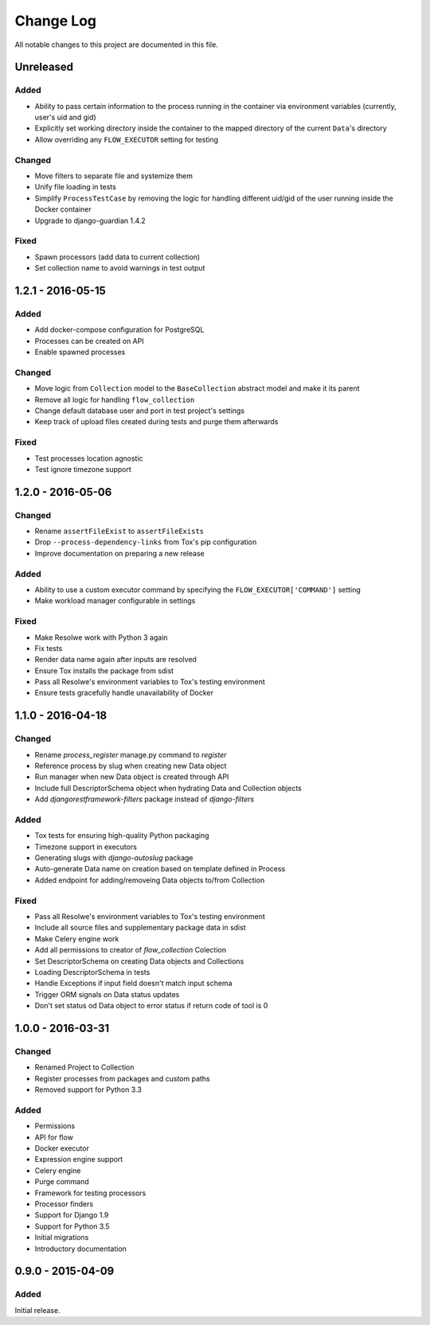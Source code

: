 ##########
Change Log
##########

All notable changes to this project are documented in this file.


==========
Unreleased
==========

Added
-----
- Ability to pass certain information to the process running in the container
  via environment variables (currently, user's uid and gid)
- Explicitly set working directory inside the container to the mapped directory
  of the current ``Data``'s directory
- Allow overriding any ``FLOW_EXECUTOR`` setting for testing

Changed
-------
- Move filters to separate file and systemize them
- Unify file loading in tests
- Simplify ``ProcessTestCase`` by removing the logic for handling different
  uid/gid of the user running inside the Docker container
- Upgrade to django-guardian 1.4.2

Fixed
-----
- Spawn processors (add data to current collection)
- Set collection name to avoid warnings in test output


==================
1.2.1 - 2016-05-15
==================

Added
-----
- Add docker-compose configuration for PostgreSQL
- Processes can be created on API
- Enable spawned processes

Changed
-------
- Move logic from ``Collection`` model to the ``BaseCollection`` abstract
  model and make it its parent
- Remove all logic for handling ``flow_collection``
- Change default database user and port in test project's settings
- Keep track of upload files created during tests and purge them afterwards

Fixed
-----
- Test processes location agnostic
- Test ignore timezone support


==================
1.2.0 - 2016-05-06
==================

Changed
-------
- Rename ``assertFileExist`` to ``assertFileExists``
- Drop ``--process-dependency-links`` from Tox's pip configuration
- Improve documentation on preparing a new release

Added
-----
- Ability to use a custom executor command by specifying the
  ``FLOW_EXECUTOR['COMMAND']`` setting
- Make workload manager configurable in settings

Fixed
-----
- Make Resolwe work with Python 3 again
- Fix tests
- Render data name again after inputs are resolved
- Ensure Tox installs the package from sdist
- Pass all Resolwe's environment variables to Tox's testing environment
- Ensure tests gracefully handle unavailability of Docker


==================
1.1.0 - 2016-04-18
==================

Changed
-------
- Rename `process_register` manage.py command to `register`
- Reference process by slug when creating new Data object
- Run manager when new Data object is created through API
- Include full DescriptorSchema object when hydrating Data and Collection
  objects
- Add `djangorestframework-filters` package instead of `django-filters`

Added
-----
- Tox tests for ensuring high-quality Python packaging
- Timezone support in executors
- Generating slugs with `django-autoslug` package
- Auto-generate Data name on creation based on template defined in Process
- Added endpoint for adding/removeing Data objects to/from Collection

Fixed
-----
- Pass all Resolwe's environment variables to Tox's testing environment
- Include all source files and supplementary package data in sdist
- Make Celery engine work
- Add all permissions to creator of `flow_collection` Colection
- Set DescriptorSchema on creating Data objects and Collections
- Loading DescriptorSchema in tests
- Handle Exceptions if input field doesn't match input schema
- Trigger ORM signals on Data status updates
- Don't set status od Data object to error status if return code of tool is 0


==================
1.0.0 - 2016-03-31
==================

Changed
-------
- Renamed Project to Collection
- Register processes from packages and custom paths
- Removed support for Python 3.3

Added
-----
- Permissions
- API for flow
- Docker executor
- Expression engine support
- Celery engine
- Purge command
- Framework for testing processors
- Processor finders
- Support for Django 1.9
- Support for Python 3.5
- Initial migrations
- Introductory documentation


==================
0.9.0 - 2015-04-09
==================

Added
-----

Initial release.
